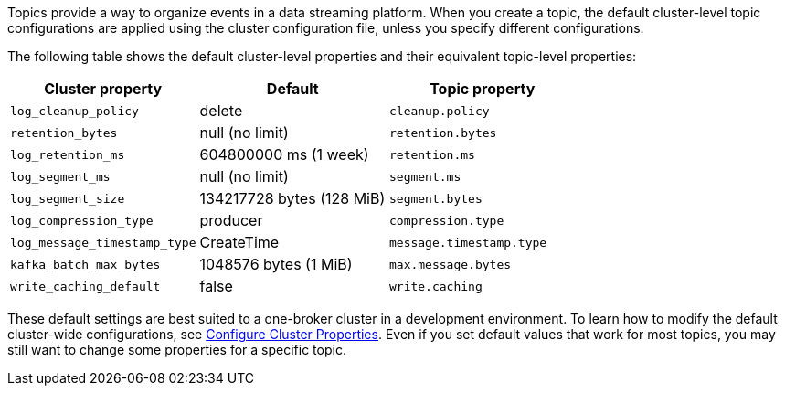 ifdef::env-kubernetes[]
:cluster-props-link: manage:kubernetes/k-cluster-property-configuration.adoc
endif::[]
ifndef::env-kubernetes[]
:cluster-props-link: manage:cluster-maintenance/cluster-property-configuration.adoc
endif::[]

Topics provide a way to organize events in a data streaming platform. When you create a topic, the default cluster-level topic configurations are applied using the cluster configuration file, unless you specify different configurations.

The following table shows the default cluster-level properties and their equivalent topic-level properties:

|===
| Cluster property | Default | Topic property

| `log_cleanup_policy`
| delete
| `cleanup.policy`

| `retention_bytes`
| null (no limit)
| `retention.bytes`

| `log_retention_ms`
| 604800000 ms (1 week)
| `retention.ms`

| `log_segment_ms`
| null (no limit)
| `segment.ms`

| `log_segment_size`
| 134217728 bytes (128 MiB)
| `segment.bytes`

| `log_compression_type`
| producer
| `compression.type`

| `log_message_timestamp_type`
| CreateTime
| `message.timestamp.type`

| `kafka_batch_max_bytes`
| 1048576 bytes (1 MiB)
| `max.message.bytes`

| `write_caching_default`
| false
| `write.caching`
|===

These default settings are best suited to a one-broker cluster in a development environment. To learn how to modify the default cluster-wide configurations, see xref:{cluster-props-link}[Configure Cluster Properties]. Even if you set default values that work for most topics, you may still want to change some properties for a specific topic.
